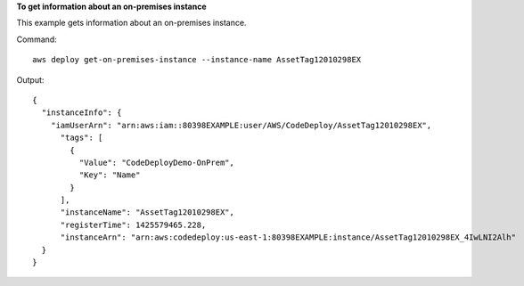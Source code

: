 **To get information about an on-premises instance**

This example gets information about an on-premises instance.

Command::

  aws deploy get-on-premises-instance --instance-name AssetTag12010298EX

Output::

  {
    "instanceInfo": {
      "iamUserArn": "arn:aws:iam::80398EXAMPLE:user/AWS/CodeDeploy/AssetTag12010298EX",
        "tags": [
          {
            "Value": "CodeDeployDemo-OnPrem",
            "Key": "Name"
          }
        ],
        "instanceName": "AssetTag12010298EX",
        "registerTime": 1425579465.228,
        "instanceArn": "arn:aws:codedeploy:us-east-1:80398EXAMPLE:instance/AssetTag12010298EX_4IwLNI2Alh"
    }
  }